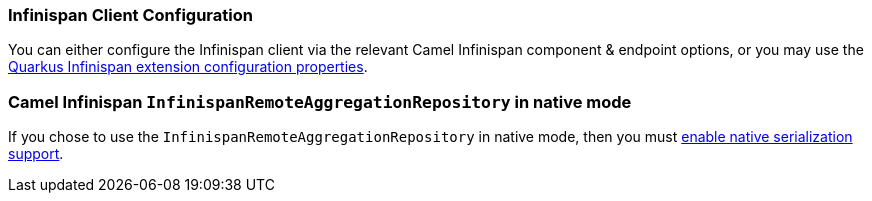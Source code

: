 === Infinispan Client Configuration

You can either configure the Infinispan client via the relevant Camel Infinispan component & endpoint options, or you
may use the https://quarkus.io/guides/infinispan-client#configuration-reference[Quarkus Infinispan extension configuration properties].

=== Camel Infinispan `InfinispanRemoteAggregationRepository` in native mode

If you chose to use the `InfinispanRemoteAggregationRepository` in native mode, then you must xref:extensions/core.adoc#quarkus.camel.native.reflection.serialization-enabled[enable native serialization support].
